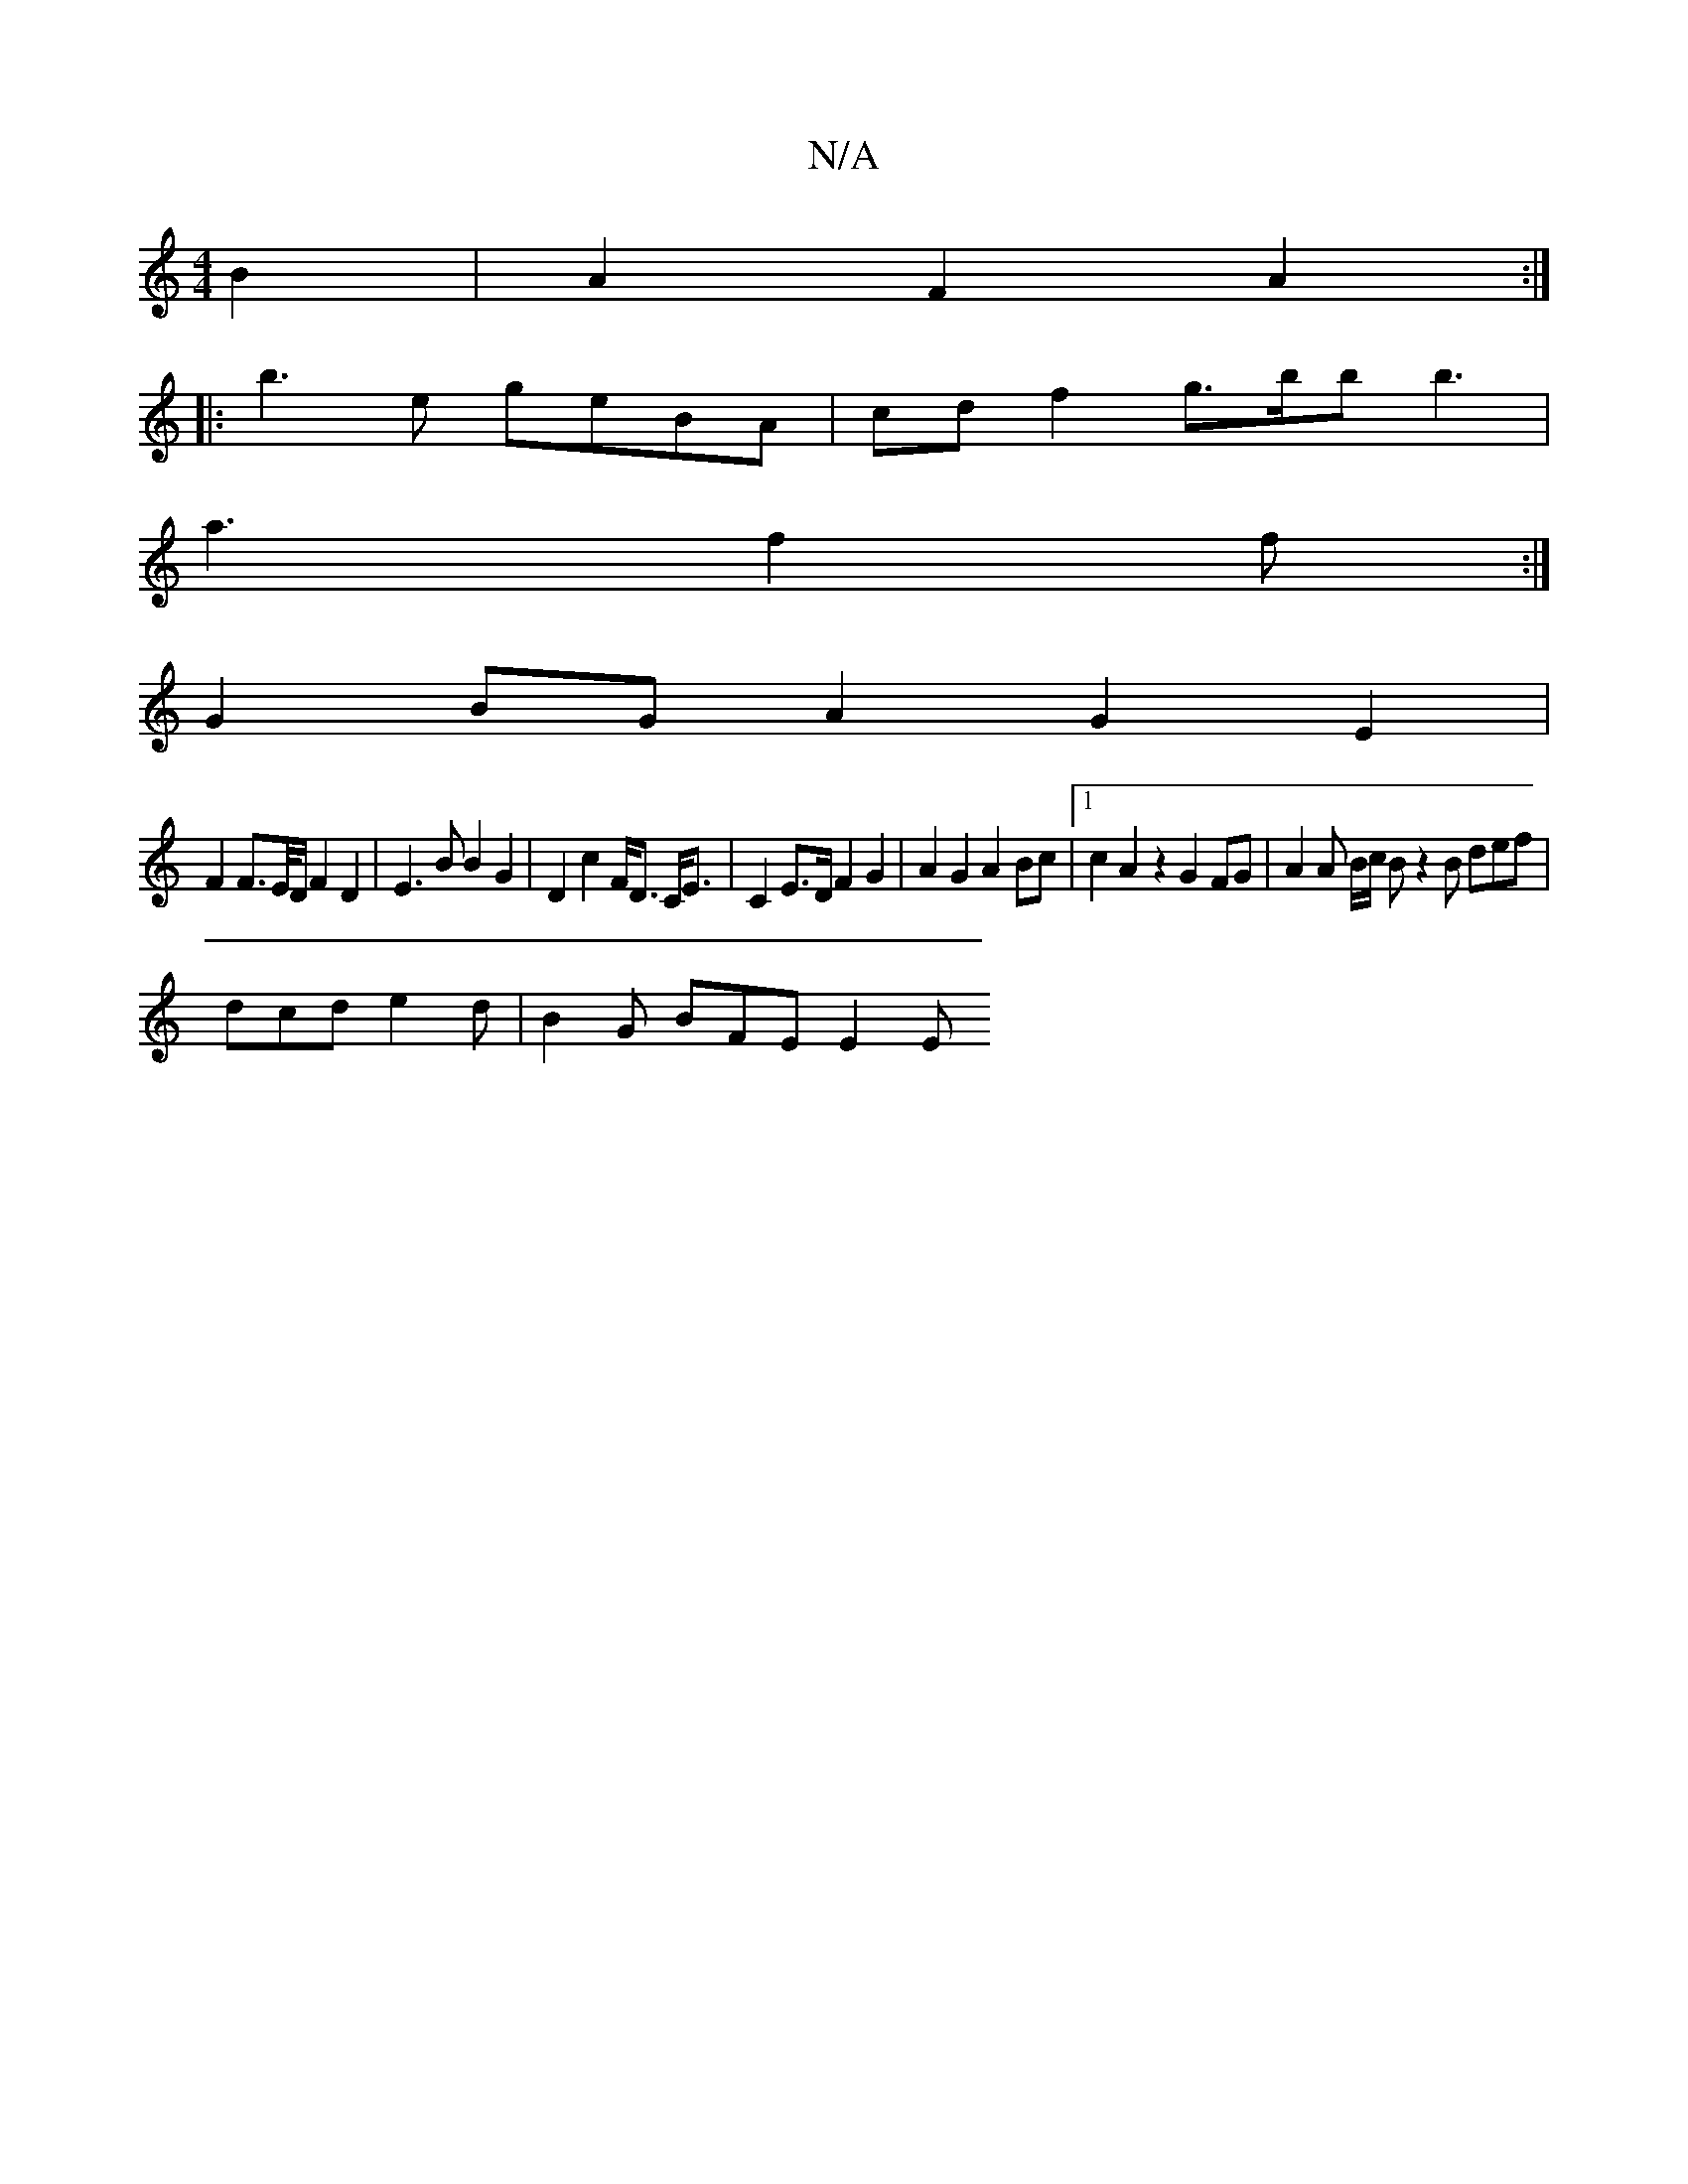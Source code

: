 X:1
T:N/A
M:4/4
R:N/A
K:Cmajor
B2 | A2F2 A2:|
|:b3e geBA | cdf2 g>bb b3 |
a3 f2 f :|
G2 BG A2 G2E2|
F2 F>E/D/ F2 D2 | E3 B B2 G2|D2 c2 F<D C<E | C2 E>D F2 G2 | A2G2 A2Bc |1 c2A2z2 G2 FG | A2A B/c/ Bz2 B def |
dcd e2d | B2G BFE E2E 